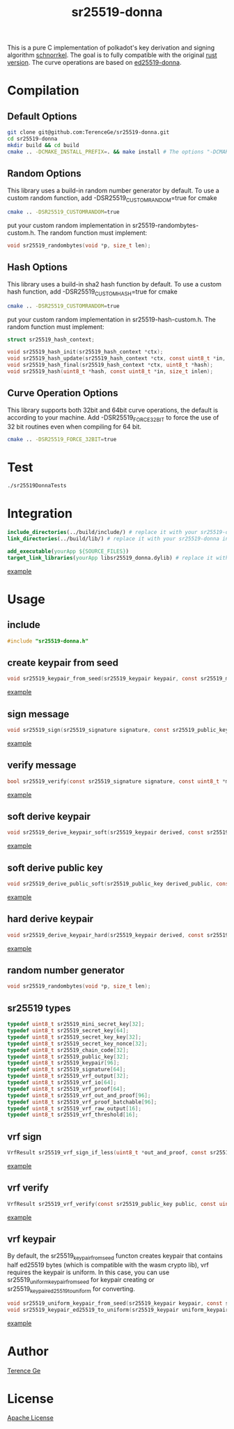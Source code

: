 #+title: sr25519-donna

This is a pure C implementation of polkadot's key derivation and signing algorithm [[https://wiki.polkadot.network/docs/en/learn-cryptography][schnorrkel]]. The goal is to fully compatible with the original [[https://github.com/w3f/schnorrkel][rust version]]. The curve operations are based on [[https://github.com/floodyberry/ed25519-donna][ed25519-donna]].
[[file:https://raw.githubusercontent.com/w3f/Open-Grants-Program/master/src/web3%20foundation%20grants_black.jpg]]
* Compilation
** Default Options
#+BEGIN_SRC sh
git clone git@github.com:TerenceGe/sr25519-donna.git
cd sr25519-donna
mkdir build && cd build
cmake .. -DCMAKE_INSTALL_PREFIX=. && make install # The options "-DCMAKE_INSTALL_PREFIX=." will install library in the build folder, you can change the location if you want.
#+END_SRC
** Random Options
This library uses a build-in random number generator by default. To use a custom random function, add -DSR25519_CUSTOMRANDOM=true for cmake
#+BEGIN_SRC sh
cmake .. -DSR25519_CUSTOMRANDOM=true
#+END_SRC
put your custom random implementation in sr25519-randombytes-custom.h. The random function must implement:
#+BEGIN_SRC C
  void sr25519_randombytes(void *p, size_t len);
#+END_SRC
** Hash Options
This library uses a build-in sha2 hash function by default. To use a custom hash function, add -DSR25519_CUSTOMHASH=true for cmake
#+BEGIN_SRC sh
cmake .. -DSR25519_CUSTOMRANDOM=true
#+END_SRC
put your custom random implementation in sr25519-hash-custom.h. The random function must implement:
#+BEGIN_SRC C
  struct sr25519_hash_context;

  void sr25519_hash_init(sr25519_hash_context *ctx);
  void sr25519_hash_update(sr25519_hash_context *ctx, const uint8_t *in, size_t inlen);
  void sr25519_hash_final(sr25519_hash_context *ctx, uint8_t *hash);
  void sr25519_hash(uint8_t *hash, const uint8_t *in, size_t inlen);
#+END_SRC
** Curve Operation Options
This library supports both 32bit and 64bit curve operations, the default is according to your machine.
Add -DSR25519_FORCE_32BIT to force the use of 32 bit routines even when compiling for 64 bit.
#+BEGIN_SRC sh
cmake .. -DSR25519_FORCE_32BIT=true
#+END_SRC

* Test
#+BEGIN_SRC sh
./sr25519DonnaTests
#+END_SRC
* Integration
#+BEGIN_SRC cmake
include_directories(../build/include/) # replace it with your sr25519-donna installed location if required
link_directories(../build/lib/) # replace it with your sr25519-donna installed location if required

add_executable(yourApp ${SOURCE_FILES})
target_link_libraries(yourApp libsr25519_donna.dylib) # replace it with libsr25519_donna_static.a if you want to use static lib.

#+END_SRC
[[https://github.com/TerenceGe/sr25519-donna/blob/954fc1ff50aa919a05b23e28695dc92cab510467/example/CMakeLists.txt#L13][example]]
* Usage
** include
#+BEGIN_SRC C
    #include "sr25519-donna.h"
#+END_SRC
** create keypair from seed
#+BEGIN_SRC C
void sr25519_keypair_from_seed(sr25519_keypair keypair, const sr25519_mini_secret_key seed);
#+END_SRC
[[https://github.com/TerenceGe/sr25519-donna/blob/954fc1ff50aa919a05b23e28695dc92cab510467/example/src/main.c#L27][example]]
** sign message
#+BEGIN_SRC C
void sr25519_sign(sr25519_signature signature, const sr25519_public_key public, const sr25519_secret_key secret, const uint8_t *message, unsigned long message_length);
#+END_SRC
[[https://github.com/TerenceGe/sr25519-donna/blob/954fc1ff50aa919a05b23e28695dc92cab510467/example/src/main.c#L45][example]]
** verify message
#+BEGIN_SRC C
bool sr25519_verify(const sr25519_signature signature, const uint8_t *message, unsigned long message_length, const sr25519_public_key public);
#+END_SRC
[[https://github.com/TerenceGe/sr25519-donna/blob/954fc1ff50aa919a05b23e28695dc92cab510467/example/src/main.c#L64][example]]
** soft derive keypair
#+BEGIN_SRC C
void sr25519_derive_keypair_soft(sr25519_keypair derived, const sr25519_keypair keypair, const sr25519_chain_code chain_code);
#+END_SRC
[[https://github.com/TerenceGe/sr25519-donna/blob/954fc1ff50aa919a05b23e28695dc92cab510467/example/src/main.c#L77][example]]
** soft derive public key
#+BEGIN_SRC C
void sr25519_derive_public_soft(sr25519_public_key derived_public, const sr25519_public_key public, const sr25519_chain_code chain_code);
#+END_SRC
[[https://github.com/TerenceGe/sr25519-donna/blob/954fc1ff50aa919a05b23e28695dc92cab510467/example/src/main.c#L100][example]]
** hard derive keypair
#+BEGIN_SRC C
void sr25519_derive_keypair_hard(sr25519_keypair derived, const sr25519_keypair keypair, const sr25519_chain_code chain_code);
#+END_SRC
[[https://github.com/TerenceGe/sr25519-donna/blob/954fc1ff50aa919a05b23e28695dc92cab510467/example/src/main.c#L118][example]]
** random number generator
#+BEGIN_SRC C
void sr25519_randombytes(void *p, size_t len);
#+END_SRC
** sr25519 types
#+BEGIN_SRC C
typedef uint8_t sr25519_mini_secret_key[32];
typedef uint8_t sr25519_secret_key[64];
typedef uint8_t sr25519_secret_key_key[32];
typedef uint8_t sr25519_secret_key_nonce[32];
typedef uint8_t sr25519_chain_code[32];
typedef uint8_t sr25519_public_key[32];
typedef uint8_t sr25519_keypair[96];
typedef uint8_t sr25519_signature[64];
typedef uint8_t sr25519_vrf_output[32];
typedef uint8_t sr25519_vrf_io[64];
typedef uint8_t sr25519_vrf_proof[64];
typedef uint8_t sr25519_vrf_out_and_proof[96];
typedef uint8_t sr25519_vrf_proof_batchable[96];
typedef uint8_t sr25519_vrf_raw_output[16];
typedef uint8_t sr25519_vrf_threshold[16];
#+END_SRC
** vrf sign
#+BEGIN_SRC C
VrfResult sr25519_vrf_sign_if_less(uint8_t *out_and_proof, const sr25519_keypair keypair, const uint8_t *message, unsigned long message_length, const uint8_t *limit);
#+END_SRC
[[https://github.com/TerenceGe/sr25519-donna/blob/dc22624e80ce1c8fb4df0936678f6edcd8021dfd/example/src/main.c#L155][example]]
** vrf verify
#+BEGIN_SRC C
VrfResult sr25519_vrf_verify(const sr25519_public_key public, const uint8_t *message, unsigned long message_length, const uint8_t *output, const uint8_t *proof, const uint8_t *threshold);
#+END_SRC
[[https://github.com/TerenceGe/sr25519-donna/blob/dc22624e80ce1c8fb4df0936678f6edcd8021dfd/example/src/main.c#L169][example]]
** vrf keypair
By default, the sr25519_keypair_from_seed functon creates keypair that contains half ed25519 bytes (which is compatible with the wasm crypto lib), vrf requires the keypair is uniform. In this case, you can use sr25519_uniform_keypair_from_seed for keypair creating or sr25519_keypair_ed25519_to_uniform for converting.
#+BEGIN_SRC C
void sr25519_uniform_keypair_from_seed(sr25519_keypair keypair, const sr25519_mini_secret_key seed);
void sr25519_keypair_ed25519_to_uniform(sr25519_keypair uniform_keypair, const sr25519_keypair ed25519_keypair);
#+END_SRC
[[https://github.com/TerenceGe/sr25519-donna/blob/7dd704c0530e7aad50c7ec8e6069725f6124645a/example/src/main.c#L148][example]]
* Author
[[https://github.com/TerenceGe][Terence Ge]]
* License
[[https://en.wikipedia.org/wiki/Apache_License][Apache License]]
